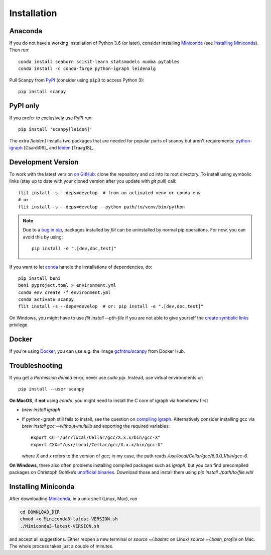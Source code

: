 Installation
------------

Anaconda
~~~~~~~~
If you do not have a working installation of Python 3.6 (or later), consider
installing Miniconda_ (see `Installing Miniconda`_). Then run::

    conda install seaborn scikit-learn statsmodels numba pytables
    conda install -c conda-forge python-igraph leidenalg

Pull Scanpy from `PyPI <https://pypi.org/project/scanpy>`__ (consider using ``pip3`` to access Python 3)::

    pip install scanpy

.. _from PyPI: https://pypi.org/project/scanpy

PyPI only
~~~~~~~~~
If you prefer to exclusively use PyPI run::

    pip install 'scanpy[leiden]'

The extra `[leiden]` installs two packages that are needed for popular
parts of scanpy but aren't requirements: python-igraph_ [Csardi06]_ and leiden_ [Traag18]_.

.. _python-igraph: http://igraph.org/python/
.. _leiden: https://leidenalg.readthedocs.io

.. _dev-install-instructions:

Development Version
~~~~~~~~~~~~~~~~~~~
To work with the latest version `on GitHub`_: clone the repository and `cd` into
its root directory. To install using symbolic links (stay up to date with your
cloned version after you update with `git pull`) call::

    flit install -s --deps=develop  # from an activated venv or conda env
    # or
    flit install -s --deps=develop --python path/to/venv/bin/python

.. _on GitHub: https://github.com/theislab/scanpy

.. note::

   Due to a `bug in pip`_, packages installed by `flit` can be uninstalled by normal pip operations.
   For now, you can avoid this by using::

       pip install -e ".[dev,doc,test]"

.. _bug in pip: https://github.com/pypa/pip/issues/9670

If you want to let conda_ handle the installations of dependencies, do::

    pip install beni
    beni pyproject.toml > environment.yml
    conda env create -f environment.yml
    conda activate scanpy
    flit install -s --deps=develop  # or: pip install -e ".[dev,doc,test]"

On Windows, you might have to use `flit install --pth-file`
if you are not able to give yourself the `create symbolic links`_ privilege.

.. _create symbolic links: https://docs.microsoft.com/en-us/windows/security/threat-protection/security-policy-settings/create-symbolic-links

Docker
~~~~~~
If you're using Docker_, you can use e.g. the image `gcfntnu/scanpy`_ from Docker Hub.

.. _Docker: https://en.wikipedia.org/wiki/Docker_(software)
.. _gcfntnu/scanpy: https://hub.docker.com/r/gcfntnu/scanpy
.. _bioconda: https://bioconda.github.io/

Troubleshooting
~~~~~~~~~~~~~~~
If you get a `Permission denied` error, never use `sudo pip`. Instead, use virtual environments or::

    pip install --user scanpy

**On MacOS**, if **not** using `conda`, you might need to install the C core of igraph via homebrew first

- `brew install igraph`
- If python-igraph still fails to install, see the question on `compiling igraph`_.
  Alternatively consider installing gcc via `brew install gcc --without-multilib`
  and exporting the required variables::

      export CC="/usr/local/Cellar/gcc/X.x.x/bin/gcc-X"
      export CXX="/usr/local/Cellar/gcc/X.x.x/bin/gcc-X"

  where `X` and `x` refers to the version of `gcc`;
  in my case, the path reads `/usr/local/Cellar/gcc/6.3.0_1/bin/gcc-6`.

**On Windows**, there also often problems installing compiled packages such as `igraph`,
but you can find precompiled packages on Christoph Gohlke’s `unofficial binaries`_.
Download those and install them using `pip install ./path/to/file.whl`

.. _compiling igraph: https://stackoverflow.com/q/29589696/247482
.. _unofficial binaries: https://www.lfd.uci.edu/~gohlke/pythonlibs/

.. _conda:

Installing Miniconda
~~~~~~~~~~~~~~~~~~~~
After downloading Miniconda_, in a unix shell (Linux, Mac), run

.. code:: shell

    cd DOWNLOAD_DIR
    chmod +x Miniconda3-latest-VERSION.sh
    ./Miniconda3-latest-VERSION.sh

and accept all suggestions.
Either reopen a new terminal or `source ~/.bashrc` on Linux/ `source ~/.bash_profile` on Mac.
The whole process takes just a couple of minutes.

.. _Miniconda: http://conda.pydata.org/miniconda.html
